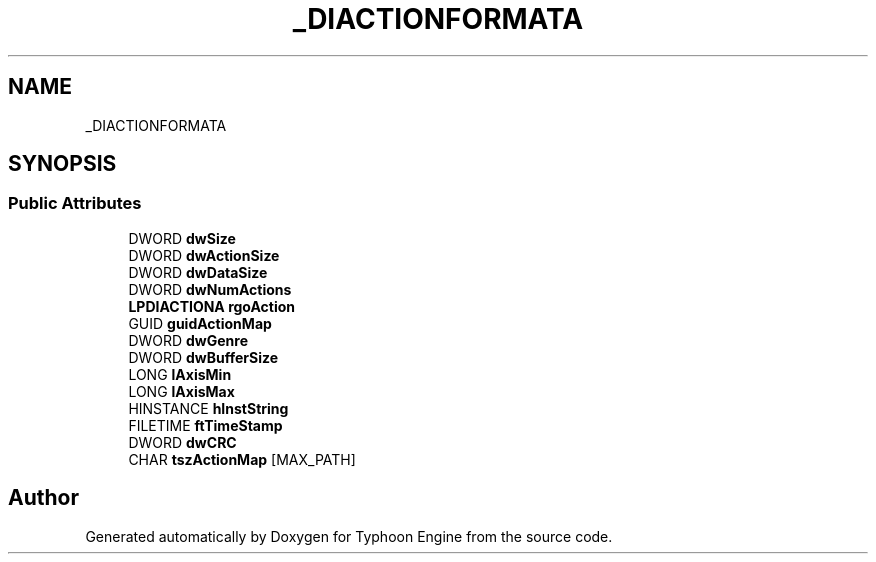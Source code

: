 .TH "_DIACTIONFORMATA" 3 "Sat Jul 20 2019" "Version 0.1" "Typhoon Engine" \" -*- nroff -*-
.ad l
.nh
.SH NAME
_DIACTIONFORMATA
.SH SYNOPSIS
.br
.PP
.SS "Public Attributes"

.in +1c
.ti -1c
.RI "DWORD \fBdwSize\fP"
.br
.ti -1c
.RI "DWORD \fBdwActionSize\fP"
.br
.ti -1c
.RI "DWORD \fBdwDataSize\fP"
.br
.ti -1c
.RI "DWORD \fBdwNumActions\fP"
.br
.ti -1c
.RI "\fBLPDIACTIONA\fP \fBrgoAction\fP"
.br
.ti -1c
.RI "GUID \fBguidActionMap\fP"
.br
.ti -1c
.RI "DWORD \fBdwGenre\fP"
.br
.ti -1c
.RI "DWORD \fBdwBufferSize\fP"
.br
.ti -1c
.RI "LONG \fBlAxisMin\fP"
.br
.ti -1c
.RI "LONG \fBlAxisMax\fP"
.br
.ti -1c
.RI "HINSTANCE \fBhInstString\fP"
.br
.ti -1c
.RI "FILETIME \fBftTimeStamp\fP"
.br
.ti -1c
.RI "DWORD \fBdwCRC\fP"
.br
.ti -1c
.RI "CHAR \fBtszActionMap\fP [MAX_PATH]"
.br
.in -1c

.SH "Author"
.PP 
Generated automatically by Doxygen for Typhoon Engine from the source code\&.
